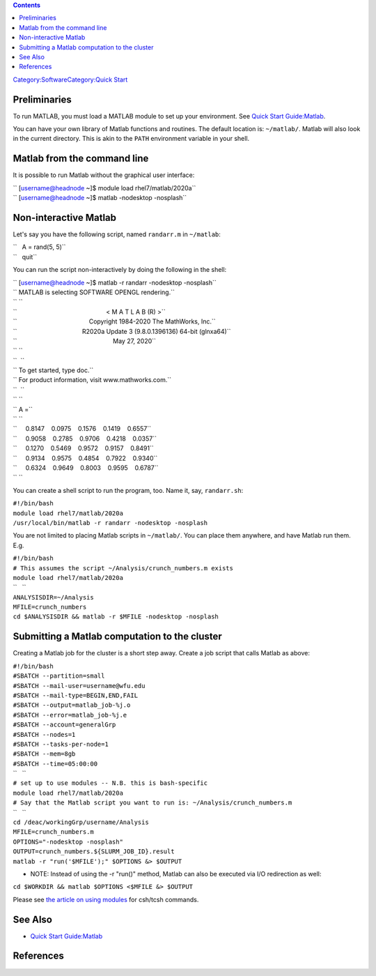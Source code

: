 .. contents::
   :depth: 3
..

`Category:Software </Category:Software>`__\ `Category:Quick
Start </Category:Quick_Start>`__

Preliminaries
=============

To run MATLAB, you must load a MATLAB module to set up your environment.
See `Quick Start Guide:Matlab </Quick_Start_Guide:Matlab>`__.

You can have your own library of Matlab functions and routines. The
default location is: ``~/matlab/``. Matlab will also look in the current
directory. This is akin to the ``PATH`` environment variable in your
shell.

Matlab from the command line
============================

It is possible to run Matlab without the graphical user interface:

| `` [username@headnode ~]$ module load rhel7/matlab/2020a``
| `` [username@headnode ~]$ matlab -nodesktop -nosplash``

Non-interactive Matlab
======================

Let's say you have the following script, named ``randarr.m`` in
``~/matlab``:

| ``   A = rand(5, 5)``
| ``   quit``

You can run the script non-interactively by doing the following in the
shell:

| `` [username@headnode ~]$ matlab -r randarr -nodesktop -nosplash``
| `` MATLAB is selecting SOFTWARE OPENGL rendering.``
| `` ``
| ``                                                    < M A T L A B (R) >``
| ``                                          Copyright 1984-2020 The MathWorks, Inc.``
| ``                                      R2020a Update 3 (9.8.0.1396136) 64-bit (glnxa64)``
| ``                                                        May 27, 2020``
| `` ``
| ``  ``
| `` To get started, type doc.``
| `` For product information, visit www.mathworks.com.``
| ``  ``
| `` ``
| `` A =``
| `` ``
| ``     0.8147    0.0975    0.1576    0.1419    0.6557``
| ``     0.9058    0.2785    0.9706    0.4218    0.0357``
| ``     0.1270    0.5469    0.9572    0.9157    0.8491``
| ``     0.9134    0.9575    0.4854    0.7922    0.9340``
| ``     0.6324    0.9649    0.8003    0.9595    0.6787``
| `` ``

You can create a shell script to run the program, too. Name it, say,
``randarr.sh``:

| ``#!/bin/bash``
| ``module load rhel7/matlab/2020a``
| ``/usr/local/bin/matlab -r randarr -nodesktop -nosplash``

You are not limited to placing Matlab scripts in ``~/matlab/``. You can
place them anywhere, and have Matlab run them. E.g.

| ``#!/bin/bash``
| ``# This assumes the script ~/Analysis/crunch_numbers.m exists``
| ``module load rhel7/matlab/2020a``
| ``   ``
| ``ANALYSISDIR=~/Analysis``
| ``MFILE=crunch_numbers``
| ``cd $ANALYSISDIR && matlab -r $MFILE -nodesktop -nosplash``

Submitting a Matlab computation to the cluster
==============================================

Creating a Matlab job for the cluster is a short step away. Create a job
script that calls Matlab as above:

| ``#!/bin/bash``
| ``#SBATCH --partition=small``
| ``#SBATCH --mail-user=username@wfu.edu``
| ``#SBATCH --mail-type=BEGIN,END,FAIL``
| ``#SBATCH --output=matlab_job-%j.o``
| ``#SBATCH --error=matlab_job-%j.e``
| ``#SBATCH --account=generalGrp``
| ``#SBATCH --nodes=1``
| ``#SBATCH --tasks-per-node=1``
| ``#SBATCH --mem=8gb``
| ``#SBATCH --time=05:00:00``
| ``   ``
| ``# set up to use modules -- N.B. this is bash-specific``
| ``module load rhel7/matlab/2020a``
| ``# Say that the Matlab script you want to run is: ~/Analysis/crunch_numbers.m``
| ``   ``
| ``cd /deac/workingGrp/username/Analysis``
| ``MFILE=crunch_numbers.m``
| ``OPTIONS="-nodesktop -nosplash"``
| ``OUTPUT=crunch_numbers.${SLURM_JOB_ID}.result``
| ``matlab -r "run('$MFILE');" $OPTIONS &> $OUTPUT``

-  NOTE: Instead of using the -r "run()" method, Matlab can also be
   executed via I/O redirection as well:

``cd $WORKDIR && matlab $OPTIONS <$MFILE &> $OUTPUT``

Please see `the article on using
modules </Quick_Start_Guide:Environment_Modules>`__ for csh/tcsh
commands.

See Also
========

-  `Quick Start Guide:Matlab </Quick_Start_Guide:Matlab>`__

References
==========

.. raw:: html

   <references/>
